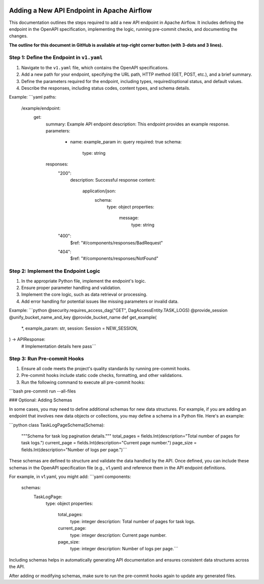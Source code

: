  .. Licensed to the Apache Software Foundation (ASF) under one
    or more contributor license agreements.  See the NOTICE file
    distributed with this work for additional information
    regarding copyright ownership.  The ASF licenses this file
    to you under the Apache License, Version 2.0 (the
    "License"); you may not use this file except in compliance
    with the License.  You may obtain a copy of the License at

 ..   http://www.apache.org/licenses/LICENSE-2.0

 .. Unless required by applicable law or agreed to in writing,
    software distributed under the License is distributed on an
    "AS IS" BASIS, WITHOUT WARRANTIES OR CONDITIONS OF ANY
    KIND, either express or implied.  See the License for the
    specific language governing permissions and limitations
    under the License.

Adding a New API Endpoint in Apache Airflow
===========================================

This documentation outlines the steps required to add a new API endpoint in Apache Airflow. It includes defining the endpoint in the OpenAPI specification, implementing the logic, running pre-commit checks, and documenting the changes.

**The outline for this document in GitHub is available at top-right corner button (with 3-dots and 3 lines).**

Step 1: Define the Endpoint in ``v1.yaml``
----------------------------------------
1. Navigate to the ``v1.yaml`` file, which contains the OpenAPI specifications.
2. Add a new path for your endpoint, specifying the URL path, HTTP method (GET, POST, etc.), and a brief summary.
3. Define the parameters required for the endpoint, including types, required/optional status, and default values.
4. Describe the responses, including status codes, content types, and schema details.

Example:
```yaml
paths:
  /example/endpoint:
    get:
      summary: Example API endpoint
      description: This endpoint provides an example response.
      parameters:
        - name: example_param
          in: query
          required: true
          schema:
            type: string
      responses:
        "200":
          description: Successful response
          content:
            application/json:
              schema:
                type: object
                properties:
                  message:
                    type: string
        "400":
          $ref: "#/components/responses/BadRequest"
        "404":
          $ref: "#/components/responses/NotFound"

Step 2: Implement the Endpoint Logic
------------------------------------
1. In the appropriate Python file, implement the endpoint's logic.
2. Ensure proper parameter handling and validation.
3. Implement the core logic, such as data retrieval or processing.
4. Add error handling for potential issues like missing parameters or invalid data.

Example:
```python
@security.requires_access_dag("GET", DagAccessEntity.TASK_LOGS)
@provide_session
@unify_bucket_name_and_key
@provide_bucket_name
def get_example(
    *,
    example_param: str,
    session: Session = NEW_SESSION,
) -> APIResponse:
    # Implementation details here
    pass```

Step 3: Run Pre-commit Hooks
-----------------------------
1. Ensure all code meets the project's quality standards by running pre-commit hooks.
2. Pre-commit hooks include static code checks, formatting, and other validations.
3. Run the following command to execute all pre-commit hooks:

```bash
pre-commit run --all-files

### Optional: Adding Schemas

In some cases, you may need to define additional schemas for new data structures. For example, if you are adding an endpoint that involves new data objects or collections, you may define a schema in a Python file. Here's an example:

```python
class TaskLogPageSchema(Schema):
    """Schema for task log pagination details."""
    total_pages = fields.Int(description="Total number of pages for task logs.")
    current_page = fields.Int(description="Current page number.")
    page_size = fields.Int(description="Number of logs per page.")```

These schemas are defined to structure and validate the data handled by the API. Once defined, you can include these schemas in the OpenAPI specification file (e.g., v1.yaml) and reference them in the API endpoint definitions.

For example, in v1.yaml, you might add:
```yaml
components:
  schemas:
    TaskLogPage:
      type: object
      properties:
        total_pages:
          type: integer
          description: Total number of pages for task logs.
        current_page:
          type: integer
          description: Current page number.
        page_size:
          type: integer
          description: Number of logs per page.```

Including schemas helps in automatically generating API documentation and ensures consistent data structures across the API.

After adding or modifying schemas, make sure to run the pre-commit hooks again to update any generated files.
